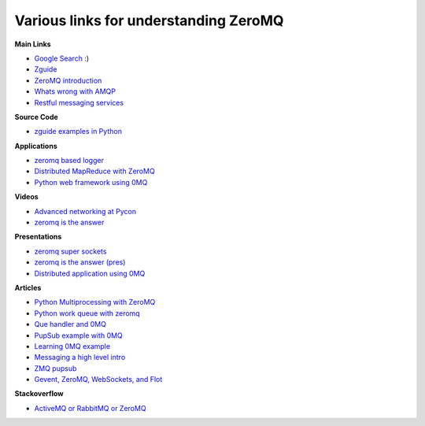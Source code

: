 Various links for understanding ZeroMQ
=================================================


**Main Links**


* `Google Search  <http://www.google.com>`_ :)
* `Zguide <http://zguide.zeromq.org/>`_ 
* `ZeroMQ introduction <http://nichol.as/zeromq-an-introduction>`_ 
* `Whats wrong with AMQP <http://www.imatix.com/articles:whats-wrong-with-amqp>`_ 
* `Restful messaging services <http://www.imatix.com/articles:introduction-to-restms>`_ 

**Source Code**

* `zguide examples in Python <http://zguide.zeromq.org/py:_start>`_  

**Applications**

* `zeromq based logger <https://github.com/rbucker881/python-zeromq-log>`_ 
* `Distributed MapReduce with ZeroMQ <https://github.com/sdiehl/kaylee>`_ 
* `Python web framework using 0MQ <http://brubeck.io/index.html>`_ 

**Videos**

* `Advanced networking at Pycon <http://python.mirocommunity.org/video/4233/pycon-2011-advanced-network-ar>`_ 
* `zeromq is the answer <http://vimeo.com/20605470>`_ 

**Presentations**


* `zeromq super sockets <http://www.slideshare.net/j2d2/zeromq-super-sockets-by-j2-labs>`_ 
* `zeromq is the answer (pres) <http://www.slideshare.net/IanBarber/zeromq-is-the-answer>`_ 
* `Distributed application using 0MQ <http://www.slideshare.net/fcrippa/europycon2011-implementing-distributed-application-using-zeromq>`_ 

**Articles**


* `Python Multiprocessing with ZeroMQ <http://taotetek.wordpress.com/2011/02/02/python-multiprocessing-with-zeromq/>`_ 
* `Python work queue with zeromq <http://blog.garambrogne.net/post/2010/10/23/simple-python-work-queue-with-zeromq>`_ 
* `Que handler and 0MQ <http://plumberjack.blogspot.com/2010/09/queuehandler-and-zeromq-support.html>`_ 
* `PupSub example with 0MQ <http://code.saghul.net/implementing-a-pubsub-based-application-with>`_ 
* `Learning 0MQ example <http://joerussbowman.tumblr.com/post/5817613543/zeromq-lessons-learned-with-pyzmq-use-zmqstream>`_ 
* `Messaging a high level intro <http://www.rubyinside.com/why-rubyists-should-care-about-messaging-a-high-level-intro-5017.html>`_ 
* `ZMQ pupsub <http://techno-weenie.net/2011/6/17/zeromq-pub-sub/>`_ 
* `Gevent, ZeroMQ, WebSockets, and Flot  <http://blog.pythonisito.com/2011/07/gevent-zeromq-websockets-and-flot-ftw.html>`_ 


**Stackoverflow**

* `ActiveMQ or RabbitMQ or ZeroMQ <http://stackoverflow.com/questions/731233/activemq-or-rabbitmq-or-zeromq-or>`_ 










